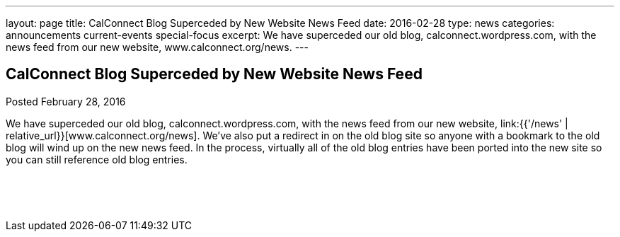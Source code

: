 ---
layout: page
title: CalConnect Blog Superceded by New Website News Feed
date: 2016-02-28
type: news
categories: announcements current-events special-focus
excerpt: We have superceded our old blog, calconnect.wordpress.com, with the news feed from our new website, www.calconnect.org/news.
---

== CalConnect Blog Superceded by New Website News Feed

Posted February 28, 2016

We have superceded our old blog, calconnect.wordpress.com, with the news feed from our new website, link:{{'/news' | relative_url}}[www.calconnect.org/news]. We've also put a redirect in on the old blog site so anyone with a bookmark to the old blog will wind up on the new news feed. In the process, virtually all of the old blog entries have been ported into the new site so you can still reference old blog entries.

&nbsp;

&nbsp;


